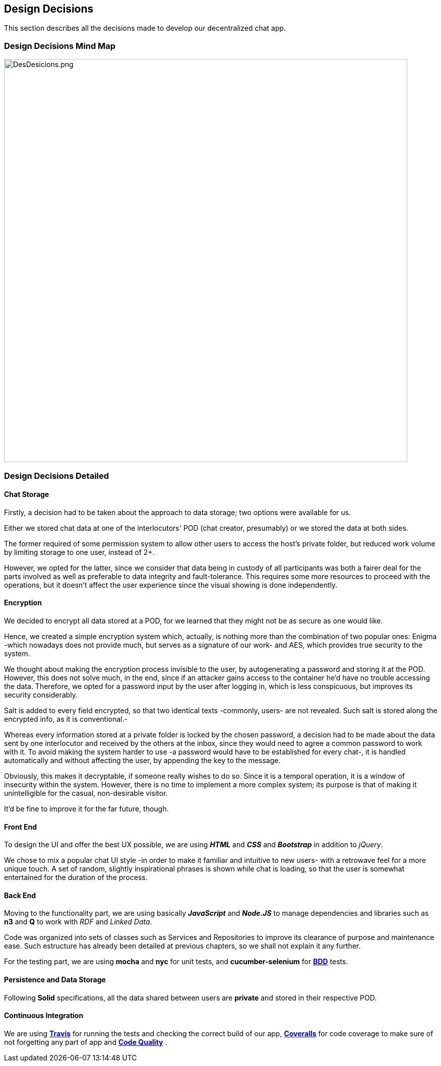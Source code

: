 [[section-design-decisions]]
== Design Decisions
****
This section describes all the decisions made to develop our decentralized chat app.
****

=== Design Decisions Mind Map

image:https://raw.githubusercontent.com/Arquisoft/dechat_es6a2/master/docs/images/DesDesicions.png[DesDesicions.png,800]

=== Design Decisions Detailed

==== Chat Storage
Firstly, a decision had to be taken about the approach to data storage; two options were available for us.

Either we stored chat data at one of the interlocutors' POD (chat creator, presumably) or we stored the data at both sides.

The former required of some permission system to allow other users to access the host's private folder, but reduced work volume by limiting storage to one user, instead of 2+.

However, we opted for the latter, since we consider that data being in custody of all participants was both a fairer deal for the parts involved as well as preferable to data integrity and fault-tolerance.
This requires some more resources to proceed with the operations, but it doesn't affect the user experience since the visual showing is done independently.

==== Encryption
We decided to encrypt all data stored at a POD, for we learned that they might not be as secure as one would like. 

Hence, we created a simple encryption system which, actually, is nothing more than the combination of two popular ones: Enigma -which nowadays does not provide much, but serves as a signature of our work- and AES, which provides true security to the system.

We thought about making the encryption process invisible to the user, by autogenerating a password and storing it at the POD. However, this does not solve much, in the end, since if an attacker gains access to the container he'd have no trouble accessing the data.
Therefore, we opted for a password input by the user after logging in, which is less conspicuous, but improves its security considerably. 

Salt is added to every field encrypted, so that two identical texts -commonly, users- are not revealed. Such salt is stored along the encrypted info, as it is conventional.-

Whereas every information stored at a private folder is locked by the chosen password, a decision had to be made about the data sent by one interlocutor and received by the others at the inbox, since they would need to agree a common password to work with it.
To avoid making the system harder to use -a password would have to be established for every chat-, it is handled automatically and without affecting the user, by appending the key to the message.

Obviously, this makes it decryptable, if someone really wishes to do so. Since it is a temporal operation, it is a window of insecurity within the system. However, there is no time to implement a more complex system; its purpose is that of making it unintelligible for the casual, non-desirable visitor.

It'd be fine to improve it for the far future, though.

==== Front End
To design the UI and offer the best UX possible, we are using _**HTML**_ and _**CSS**_
and _**Bootstrap**_ in addition to _jQuery_. 

We chose to mix a popular chat UI style -in order to make it familiar and intuitive to new users- with a retrowave feel for a more unique touch. A set of random, slightly inspirational phrases is shown while chat is loading, so that the user is somewhat entertained for the duration of the process.

==== Back End
Moving to the functionality part, we are using basically *_JavaScript_* and *_Node.JS_*
to manage dependencies and libraries such as *n3* and *Q* to work with _RDF_ and _Linked Data_.

Code was organized into sets of classes such as Services and Repositories to improve its clearance of purpose and maintenance ease. Such estructure has already been detailed at previous chapters, so we shall not explain it any further.

For the testing part, we are using *mocha* and *nyc* for unit tests,
and *cucumber-selenium* for **link:https://en.wikipedia.org/wiki/Behavior-driven_development:[BDD]** tests.

==== Persistence and Data Storage
Following *Solid* specifications, all the data shared between users are *private* and stored in their respective POD.

==== Continuous Integration
We are using **link:https://travis-ci.org/Arquisoft/dechat_es6a2:[Travis]**
for running the tests and checking the correct build of our app,
**link:https://coveralls.io/github/Arquisoft/dechat_es6a2?branch=master:[Coveralls]**
for code coverage to make sure of not forgetting any part of app
and **link:https://app.codacy.com/project/jelabra/dechat_es6a2/dashboard:[Code Quality]** .
